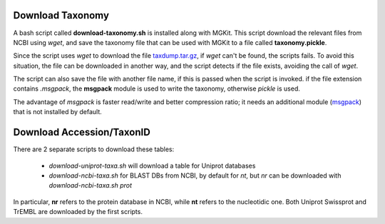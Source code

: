 .. _download-taxonomy:

Download Taxonomy
=================

A bash script called **download-taxonomy.sh** is installed along with MGKit. This script download the relevant files from NCBI using *wget*, and save the taxonomy file that can be used with MGKit to a file called **taxonomy.pickle**.

Since the script uses *wget* to download the file `taxdump.tar.gz <ftp://ftp.ncbi.nlm.nih.gov/pub/taxonomy/taxdump.tar.gz>`_, if *wget* can't be found, the scripts fails. To avoid this situation, the file can be downloaded in another way, and the script detects if the file exists, avoiding the call of *wget*.

The script can also save the file with another file name, if this is passed when the script is invoked. if the file extension contains *.msgpack*, the **msgpack** module is used to write the taxonomy, otherwise *pickle* is used.

The advantage of *msgpack* is faster read/write and better compression ratio; it needs an additional module (`msgpack <https://github.com/msgpack/msgpack-python>`_) that is not installed by default.

Download Accession/TaxonID
==========================

There are 2 separate scripts to download these tables:

    * `download-uniprot-taxa.sh` will download a table for Uniprot databases
    * `download-ncbi-taxa.sh` for BLAST DBs from NCBI, by default for *nt*, but *nr* can be downloaded with `download-ncbi-taxa.sh prot`

In particular, **nr** refers to the protein database in NCBI, while **nt** refers to the nucleotidic one. Both Uniprot Swissprot and TrEMBL are downloaded by the first scripts.
